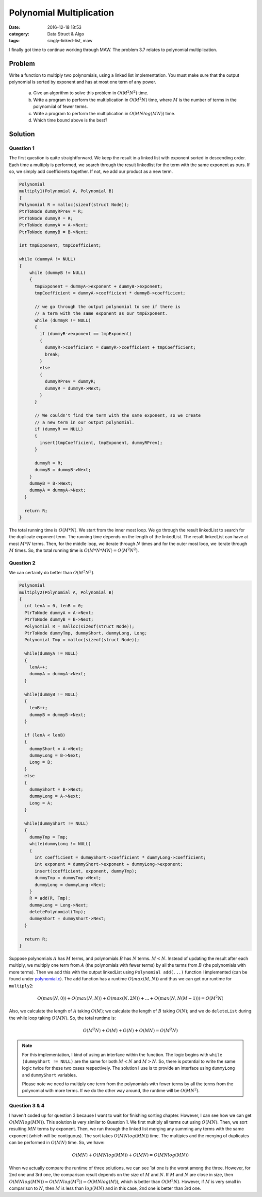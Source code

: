 .. _polynomial-multiply.rst:

##########################
Polynomial Multiplication
##########################

:date: 2016-12-18 18:53
:category: Data Struct & Algo
:tags: singly-linked-list, maw

I finally got time to continue working through MAW. The problem 3.7 relates to polynomial multiplication.

*******
Problem
*******

Write a function to multiply two polynomials, using a linked list implementation. You must make sure that
the output polynomial is sorted by exponent and has at most one term of any power.

  a. Give an algorithm to solve this problem in :math:`O(M^2N^2)` time.
  b. Write a program to perform the multiplication in :math:`O(M^2N)` time, where :math:`M` is the number
     of terms in the polynomiial of fewer terms.
  c. Write a program to perform the multiplication in :math:`O(MNlog(MN))` time.
  d. Which time bound above is the best?

**********
Solution
**********

==========
Question 1
==========

The first question is quite straightforward. We keep the result in a linked list with
exponent sorted in descending order. Each time a multiply is performed, we search through
the result linkedlist for the term with the same exponent as ours. If so, we simply add 
coefficients together. If not, we add our product as a new term.

.. code-block:: c

    Polynomial
    multiply1(Polynomial A, Polynomial B)
    {
    Polynomial R = malloc(sizeof(struct Node));
    PtrToNode dummyRPrev = R;
    PtrToNode dummyR = R;
    PtrToNode dummyA = A->Next;
    PtrToNode dummyB = B->Next;

    int tmpExponent, tmpCoefficient;
    
    while (dummyA != NULL)
    {
        while (dummyB != NULL)
        {
          tmpExponent = dummyA->exponent + dummyB->exponent;
          tmpCoefficient = dummyA->coefficient * dummyB->coefficient;

          // we go through the output polynomial to see if there is
          // a term with the same exponent as our tmpExponent.
          while (dummyR != NULL)
          {
            if (dummyR->exponent == tmpExponent)
            {
              dummyR->coefficient = dummyR->coefficient + tmpCoefficient;
              break;
            }
            else
            {
              dummyRPrev = dummyR;
              dummyR = dummyR->Next;
            }
          }

          // We couldn't find the term with the same exponent, so we create
          // a new term in our output polynomial.
          if (dummyR == NULL)
          {
            insert(tmpCoefficient, tmpExponent, dummyRPrev);
          }
        
          dummyR = R;
          dummyB = dummyB->Next;
        }
        dummyB = B->Next;
        dummyA = dummyA->Next;
      }

      return R;
    }

The total running time is :math:`O(M*N)`. We start from the inner most loop. We
go through the result linkedList to search for the duplicate exponent term. The running
time depends on the length of the linkedList. The result linkedList can have at most
:math:`M*N` terms. Then, for the middle loop, we iterate through :math:`N` times and 
for the outer most loop, we iterate through :math:`M` times. So, the total running time
is :math:`O(M*N*MN) = O(M^2N^2)`.

==========
Question 2
==========

We can certainly do better than :math:`O(M^2N^2)`. 

.. code-block:: c

    Polynomial
    multiply2(Polynomial A, Polynomial B)
    {
      int lenA = 0, lenB = 0;
      PtrToNode dummyA = A->Next;
      PtrToNode dummyB = B->Next;
      Polynomial R = malloc(sizeof(struct Node));
      PtrToNode dummyTmp, dummyShort, dummyLong, Long;
      Polynomial Tmp = malloc(sizeof(struct Node));  

      while(dummyA != NULL)
      {
        lenA++;
        dummyA = dummyA->Next;
      }

      while(dummyB != NULL)
      {
        lenB++;
        dummyB = dummyB->Next;
      }

      if (lenA < lenB)
      {
        dummyShort = A->Next;
        dummyLong = B->Next;
        Long = B;
      }
      else
      {
        dummyShort = B->Next;
        dummyLong = A->Next;
        Long = A;
      }

      while(dummyShort != NULL)
      {
        dummyTmp = Tmp;
        while(dummyLong != NULL)
        {
          int coefficient = dummyShort->coefficient * dummyLong->coefficient;
          int exponent = dummyShort->exponent + dummyLong->exponent;
          insert(coefficient, exponent, dummyTmp);
          dummyTmp = dummyTmp->Next;
          dummyLong = dummyLong->Next;
        }
        R = add(R, Tmp);
        dummyLong = Long->Next;
        deletePolynomial(Tmp);
        dummyShort = dummyShort->Next;
      }

      return R; 
    }

Suppose polynomials :math:`A` has :math:`M` terms, and polynomials
:math:`B` has :math:`N` terms. :math:`M < N`.
Instead of updating the result after each multiply, we multiply one term
from :math:`A` (the polynomials with fewer terms) by all the terms from 
:math:`B` (the polynomials with more terms). Then we add this with the output
linkedList using ``Polynomial add(...)`` function I implemented (can be found under
`polynomial.c <https://github.com/xxks-kkk/algo/blob/master/linkedList/polynomial/polynomial.c>`_).
The ``add`` function has a runtime :math:`O(max(M,N))` and thus we can get our runtime for ``multiply2``:

.. math::

    O(max(N,0)) + O(max(N,N)) + O(max(N,2N)) + ... + O(max(N, N(M-1))) = O(M^2N)

Also, we calculate the length of :math:`A` taking :math:`O(M)`; we calculate the length of :math:`B`
taking :math:`O(N)`; and we do ``deleteList`` during the while loop taking :math:`O(MN)`. So, the total runtime is:

.. math::

    O(M^2 N) + O(M) + O(N) + O(MN) = O(M^2 N) 

.. note::

    For this implementation, I kind of using an interface within the function. The logic
    begins with ``while (dummyShort != NULL)`` are the same for both :math:`M<N` and :math:`M>N`.
    So, there is potential to write the same logic twice for these two cases respectively. The solution 
    I use is to provide an interface using ``dummyLong`` and ``dummyShort`` variables.

    Please note we need to multiply one term from the polynomials with fewer terms by all the terms from
    the polynomial with more terms. If we do the other way around, the runtime will be :math:`O(MN^2)`.

===============
Question 3 & 4
===============

I haven't coded up for question 3 because I want to wait for finishing sorting chapter. However, I can see how we
can get :math:`O(MNlog(MN))`. This solution is very similar to Question 1. We first multiply all terms out using 
:math:`O(MN)`. Then, we sort resulting :math:`MN` terms by exponent. Then, we run through the linked list merging any
summing any terms with the same exponent (which will be contiguous). The sort takes :math:`O(MNlog(MN))` time. 
The multipies and the merging of duplicates can be performed in :math:`O(MN)` time.
So, we have:

.. math::

    O(MN) + O(MNlog(MN)) + O(MN) = O(MNlog(MN))

When we actually compare the runtime of three solutions, we can see 1st one is the worst among the three. However,
for 2nd one and 3rd one, the comparison result depends on the size of :math:`M` and :math:`N`. If :math:`M` and 
:math:`N` are close in size, then :math:`O(MNlog(MN))\approx O(MNlog(M^2))=O(MNlog(M))`, which is better than :math:`O(M^2N)`.
However, if :math:`M` is very small in comparison to :math:`N`, then :math:`M` is less than :math:`log(MN)` and in this case,
2nd one is better than 3rd one.

